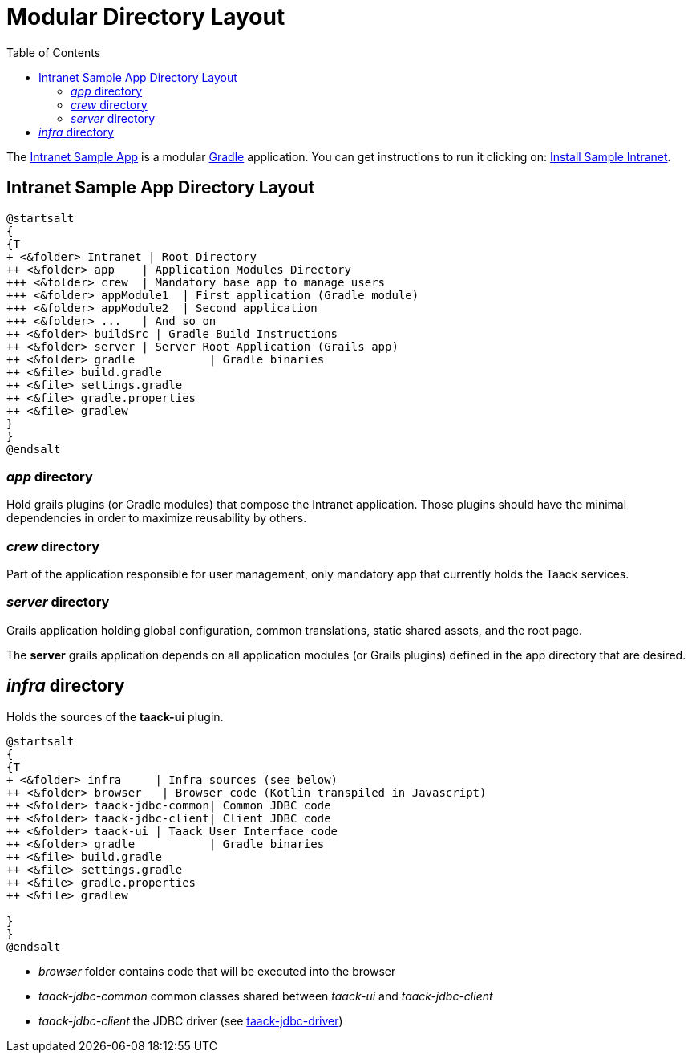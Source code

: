 = Modular Directory Layout
:doctype: book
:taack-category: 5|doc/Concepts
:toc:
:source-highlighter: rouge

The https://github.com/Taack/intranet[Intranet Sample App] is a modular https://gradle.org/[Gradle] application. You can get instructions to run it clicking on: link:../../installation.adoc[Install Sample Intranet].

== Intranet Sample App Directory Layout

[plantuml, format="svg", opts="inline"]
----
@startsalt
{
{T
+ <&folder> Intranet | Root Directory
++ <&folder> app    | Application Modules Directory
+++ <&folder> crew  | Mandatory base app to manage users
+++ <&folder> appModule1  | First application (Gradle module)
+++ <&folder> appModule2  | Second application
+++ <&folder> ...   | And so on
++ <&folder> buildSrc | Gradle Build Instructions
++ <&folder> server | Server Root Application (Grails app)
++ <&folder> gradle           | Gradle binaries
++ <&file> build.gradle
++ <&file> settings.gradle
++ <&file> gradle.properties
++ <&file> gradlew
}
}
@endsalt
----

=== _app_ directory

Hold grails plugins (or Gradle modules) that compose the Intranet application. Those plugins should have the minimal dependencies in order to maximize reusability by others.

=== _crew_ directory

Part of the application responsible for user management, only mandatory app that currently holds the Taack services.

=== _server_ directory

Grails application holding global configuration, common translations, static shared assets, and the root page.

The *server* grails application depends on all application modules (or Grails plugins) defined in the app directory that are desired.

== _infra_ directory

Holds the sources of the *taack-ui* plugin.

[plantuml, format="svg", opts="inline"]
----
@startsalt
{
{T
+ <&folder> infra     | Infra sources (see below)
++ <&folder> browser   | Browser code (Kotlin transpiled in Javascript)
++ <&folder> taack-jdbc-common| Common JDBC code
++ <&folder> taack-jdbc-client| Client JDBC code
++ <&folder> taack-ui | Taack User Interface code
++ <&folder> gradle           | Gradle binaries
++ <&file> build.gradle
++ <&file> settings.gradle
++ <&file> gradle.properties
++ <&file> gradlew

}
}
@endsalt
----

* _browser_ folder contains code that will be executed into the browser
* _taack-jdbc-common_ common classes shared between _taack-ui_ and _taack-jdbc-client_
* _taack-jdbc-client_ the JDBC driver (see link:../../more/JDBC/taack-jdbc-driver.adoc[taack-jdbc-driver])
